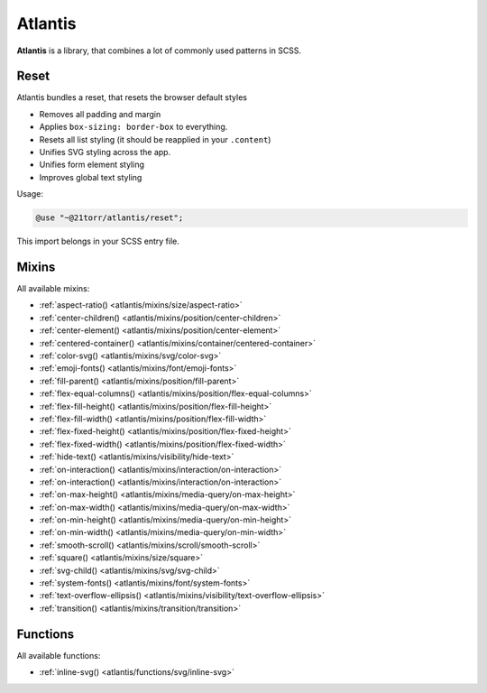 ########
Atlantis
########

**Atlantis** is a library, that combines a lot of commonly used patterns in SCSS.


Reset
#####

Atlantis bundles a reset, that resets the browser default styles

*   Removes all padding and margin
*   Applies ``box-sizing: border-box`` to everything.
*   Resets all list styling (it should be reapplied in your ``.content``)
*   Unifies SVG styling across the app.
*   Unifies form element styling
*   Improves global text styling


Usage:

.. code-block:: scss

    @use "~@21torr/atlantis/reset";

This import belongs in your SCSS entry file.


Mixins
######

All available mixins:

*   :ref:`aspect-ratio() <atlantis/mixins/size/aspect-ratio>`
*   :ref:`center-children() <atlantis/mixins/position/center-children>`
*   :ref:`center-element() <atlantis/mixins/position/center-element>`
*   :ref:`centered-container() <atlantis/mixins/container/centered-container>`
*   :ref:`color-svg() <atlantis/mixins/svg/color-svg>`
*   :ref:`emoji-fonts() <atlantis/mixins/font/emoji-fonts>`
*   :ref:`fill-parent() <atlantis/mixins/position/fill-parent>`
*   :ref:`flex-equal-columns() <atlantis/mixins/position/flex-equal-columns>`
*   :ref:`flex-fill-height() <atlantis/mixins/position/flex-fill-height>`
*   :ref:`flex-fill-width() <atlantis/mixins/position/flex-fill-width>`
*   :ref:`flex-fixed-height() <atlantis/mixins/position/flex-fixed-height>`
*   :ref:`flex-fixed-width() <atlantis/mixins/position/flex-fixed-width>`
*   :ref:`hide-text() <atlantis/mixins/visibility/hide-text>`
*   :ref:`on-interaction() <atlantis/mixins/interaction/on-interaction>`
*   :ref:`on-interaction() <atlantis/mixins/interaction/on-interaction>`
*   :ref:`on-max-height() <atlantis/mixins/media-query/on-max-height>`
*   :ref:`on-max-width() <atlantis/mixins/media-query/on-max-width>`
*   :ref:`on-min-height() <atlantis/mixins/media-query/on-min-height>`
*   :ref:`on-min-width() <atlantis/mixins/media-query/on-min-width>`
*   :ref:`smooth-scroll() <atlantis/mixins/scroll/smooth-scroll>`
*   :ref:`square() <atlantis/mixins/size/square>`
*   :ref:`svg-child() <atlantis/mixins/svg/svg-child>`
*   :ref:`system-fonts() <atlantis/mixins/font/system-fonts>`
*   :ref:`text-overflow-ellipsis() <atlantis/mixins/visibility/text-overflow-ellipsis>`
*   :ref:`transition() <atlantis/mixins/transition/transition>`


Functions
#########

All available functions:

*   :ref:`inline-svg() <atlantis/functions/svg/inline-svg>`

